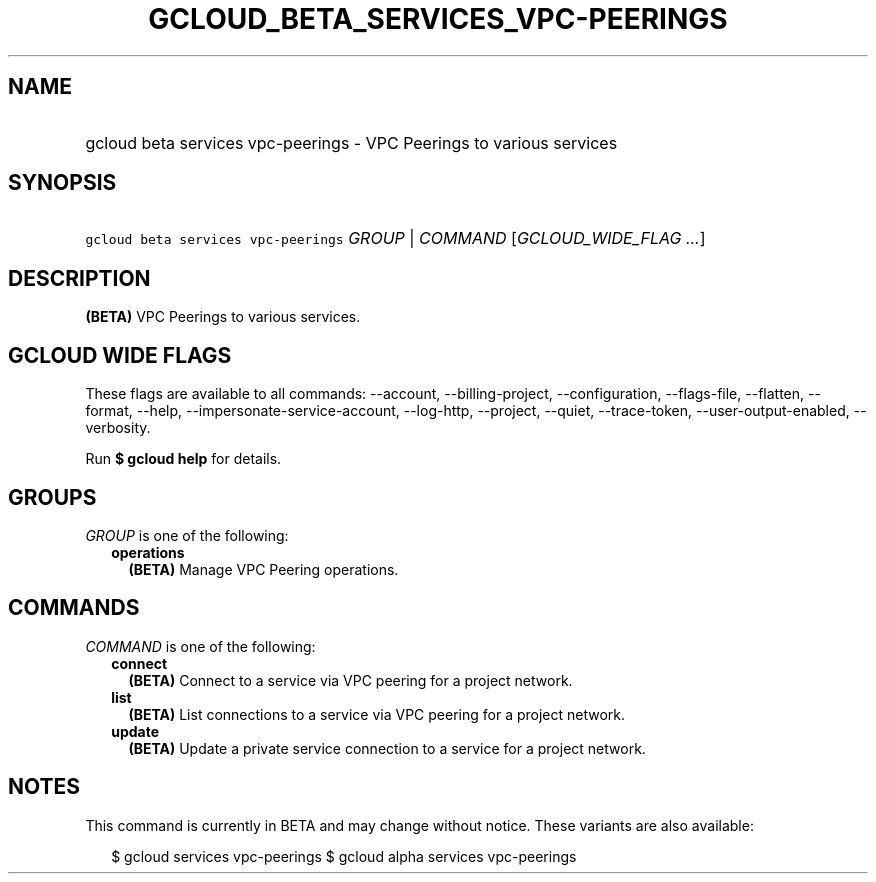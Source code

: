 
.TH "GCLOUD_BETA_SERVICES_VPC\-PEERINGS" 1



.SH "NAME"
.HP
gcloud beta services vpc\-peerings \- VPC Peerings to various services



.SH "SYNOPSIS"
.HP
\f5gcloud beta services vpc\-peerings\fR \fIGROUP\fR | \fICOMMAND\fR [\fIGCLOUD_WIDE_FLAG\ ...\fR]



.SH "DESCRIPTION"

\fB(BETA)\fR VPC Peerings to various services.



.SH "GCLOUD WIDE FLAGS"

These flags are available to all commands: \-\-account, \-\-billing\-project,
\-\-configuration, \-\-flags\-file, \-\-flatten, \-\-format, \-\-help,
\-\-impersonate\-service\-account, \-\-log\-http, \-\-project, \-\-quiet,
\-\-trace\-token, \-\-user\-output\-enabled, \-\-verbosity.

Run \fB$ gcloud help\fR for details.



.SH "GROUPS"

\f5\fIGROUP\fR\fR is one of the following:

.RS 2m
.TP 2m
\fBoperations\fR
\fB(BETA)\fR Manage VPC Peering operations.


.RE
.sp

.SH "COMMANDS"

\f5\fICOMMAND\fR\fR is one of the following:

.RS 2m
.TP 2m
\fBconnect\fR
\fB(BETA)\fR Connect to a service via VPC peering for a project network.

.TP 2m
\fBlist\fR
\fB(BETA)\fR List connections to a service via VPC peering for a project
network.

.TP 2m
\fBupdate\fR
\fB(BETA)\fR Update a private service connection to a service for a project
network.


.RE
.sp

.SH "NOTES"

This command is currently in BETA and may change without notice. These variants
are also available:

.RS 2m
$ gcloud services vpc\-peerings
$ gcloud alpha services vpc\-peerings
.RE

